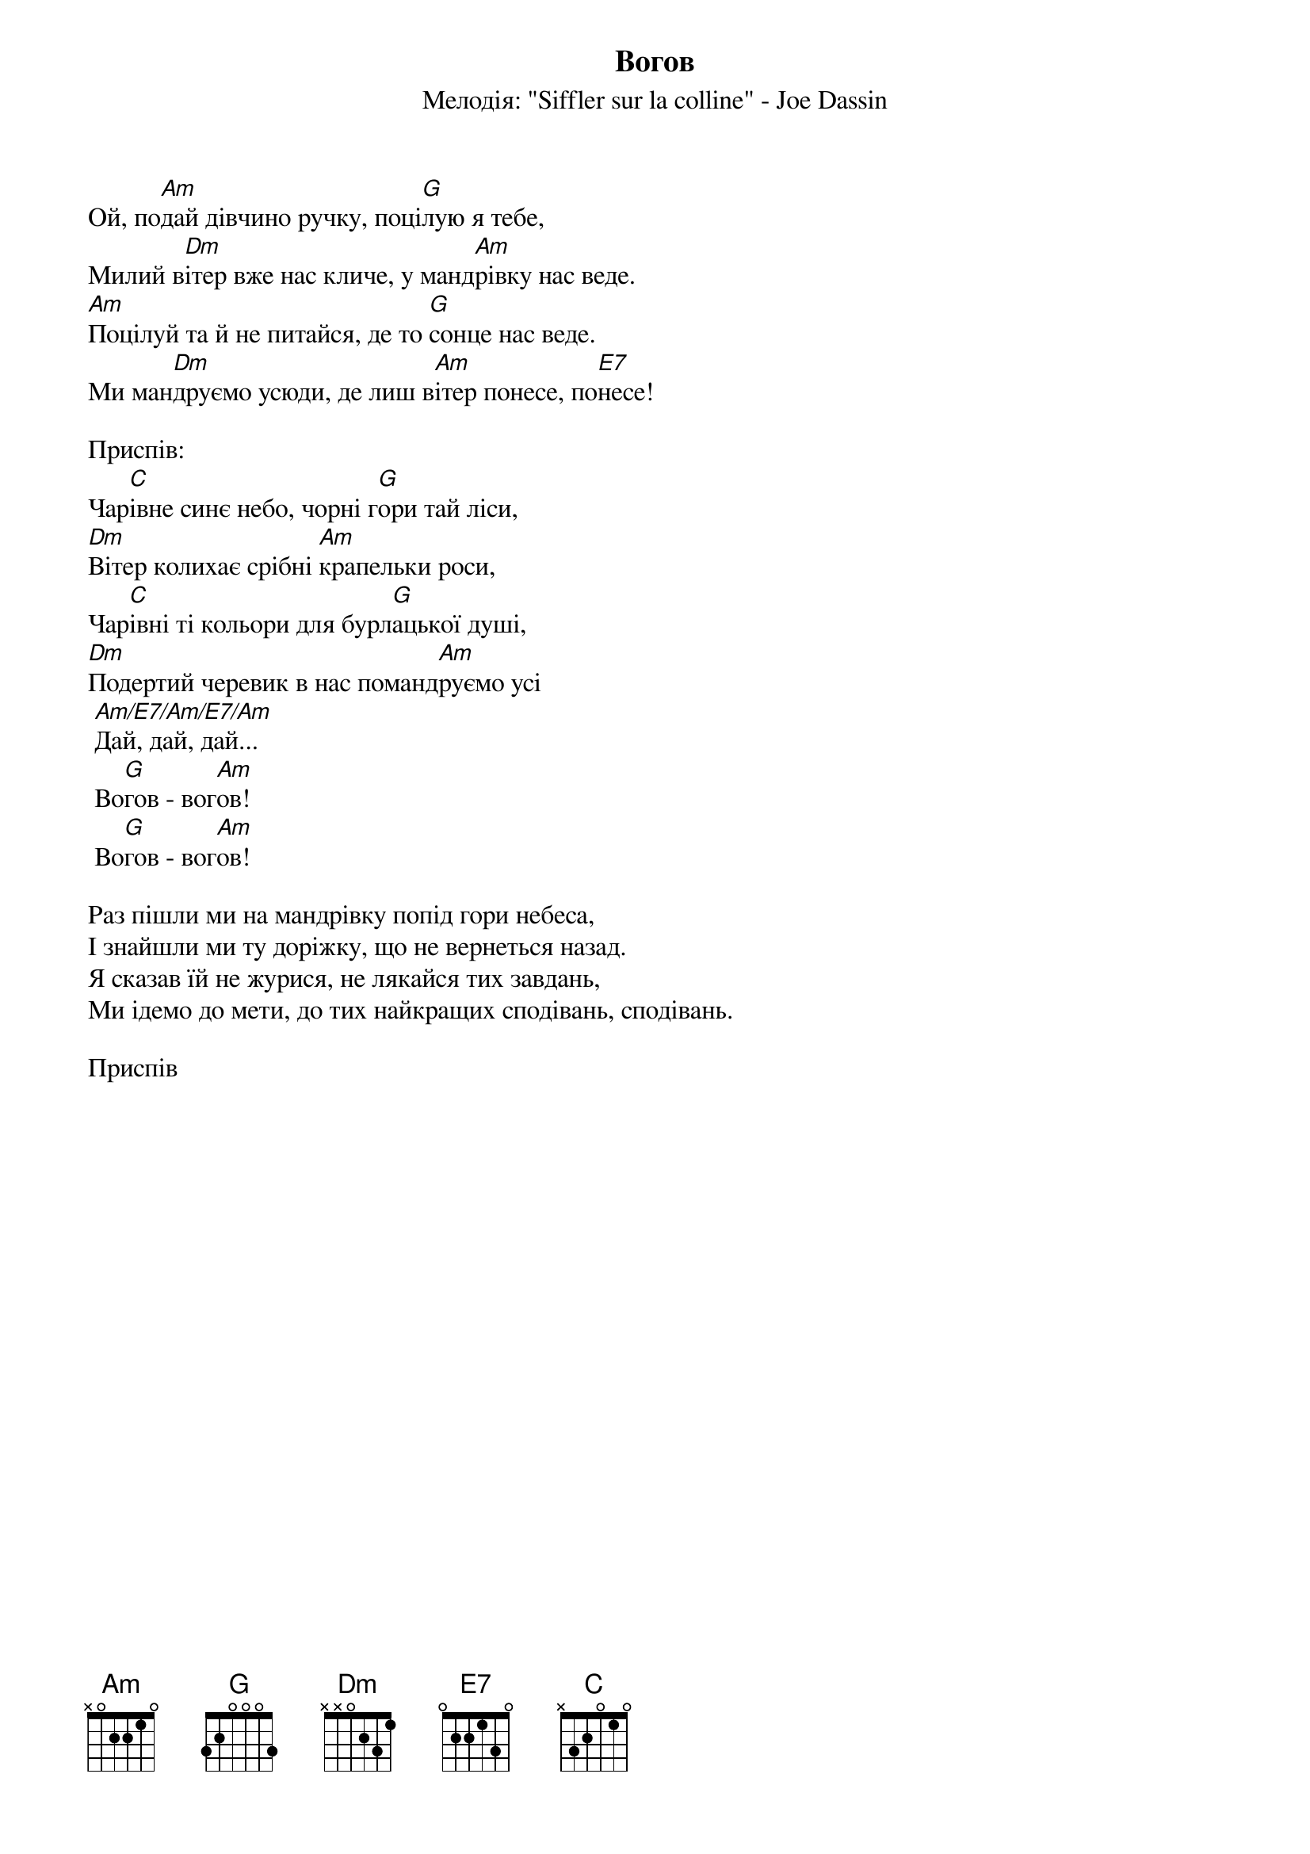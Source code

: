 {title: Вогов}
{meta: alt_title Ой, подай дівчино ручку}
{subtitle: Мелодія: "Siffler sur la colline" - Joe Dassin}


Ой, по[Am]дай дівчино ручку, поці[G]лую я тебе,
Милий в[Dm]ітер вже нас кличе, у манд[Am]рівку нас веде.
[Am]Поцілуй та й не питайся, де то [G]сонце нас веде. 
Ми ман[Dm]друємо усюди, де лиш в[Am]ітер понесе, по[E7]несе!
 
<bold>Приспів:</bold>
Чар[C]івне синє небо, чорні г[G]ори тай ліси,
[Dm]Вітер колихає срібні [Am]крапельки роси,
Чар[C]івні ті кольори для бурл[G]ацької душі,
[Dm]Подертий черевик в нас поманд[Am]руємо усі
	[Am/E7/Am/E7/Am]Дай, дай, дай...
	Во[G]гов - вог[Am]ов!
	Во[G]гов - вог[Am]ов!
 
Раз пішли ми на мандрівку попід гори небеса,
І знайшли ми ту доріжку, що не вернеться назад.
Я сказав їй не журися, не лякайся тих завдань,
Ми ідемо до мети, до тих найкращих сподівань, сподівань.
 
<bold>Приспів</bold>